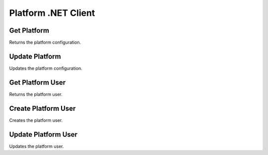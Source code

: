 Platform .NET Client
====================

Get Platform
---------------

Returns the platform configuration.

.. code-block:: csharp
   :linenos:

    var getPlatform = await _createAnAPIClient.GetPlatform("61f2b0df0c1de4b87ab802ef");


Update Platform
---------------

Updates the platform configuration.

.. code-block:: csharp
   :linenos:
    
    var updatePlatform = await _createAnAPIClient.UpdatePlatform("61f2b0df0c1de4b87ab802ef", "promoPurchaseOrder", new
    {
        success = true
    });


Get Platform User
-----------------

Returns the platform user.

.. code-block:: csharp
   :linenos:
   
    var getPlatformUser = await _createAnAPIClient.GetProfile("61f2b0df0c1de4b87ab802ef", "mehmetbuber@gmail.com");


Create Platform User
---------------------

Creates the platform user.

.. code-block:: csharp
   :linenos:

    var createProfile = await _createAnAPIClient.CreateProfile("61f2b0df0c1de4b87ab802ef", new PlatformUserDTO());


Update Platform User
---------------------

Updates the platform user.

.. code-block:: csharp
   :linenos:

    var updateProfile = await _createAnAPIClient.UpdateProfile("61f2b0df0c1de4b87ab802ef", "mehmetbuber@gmail.com", new PlatformUserDTO());
